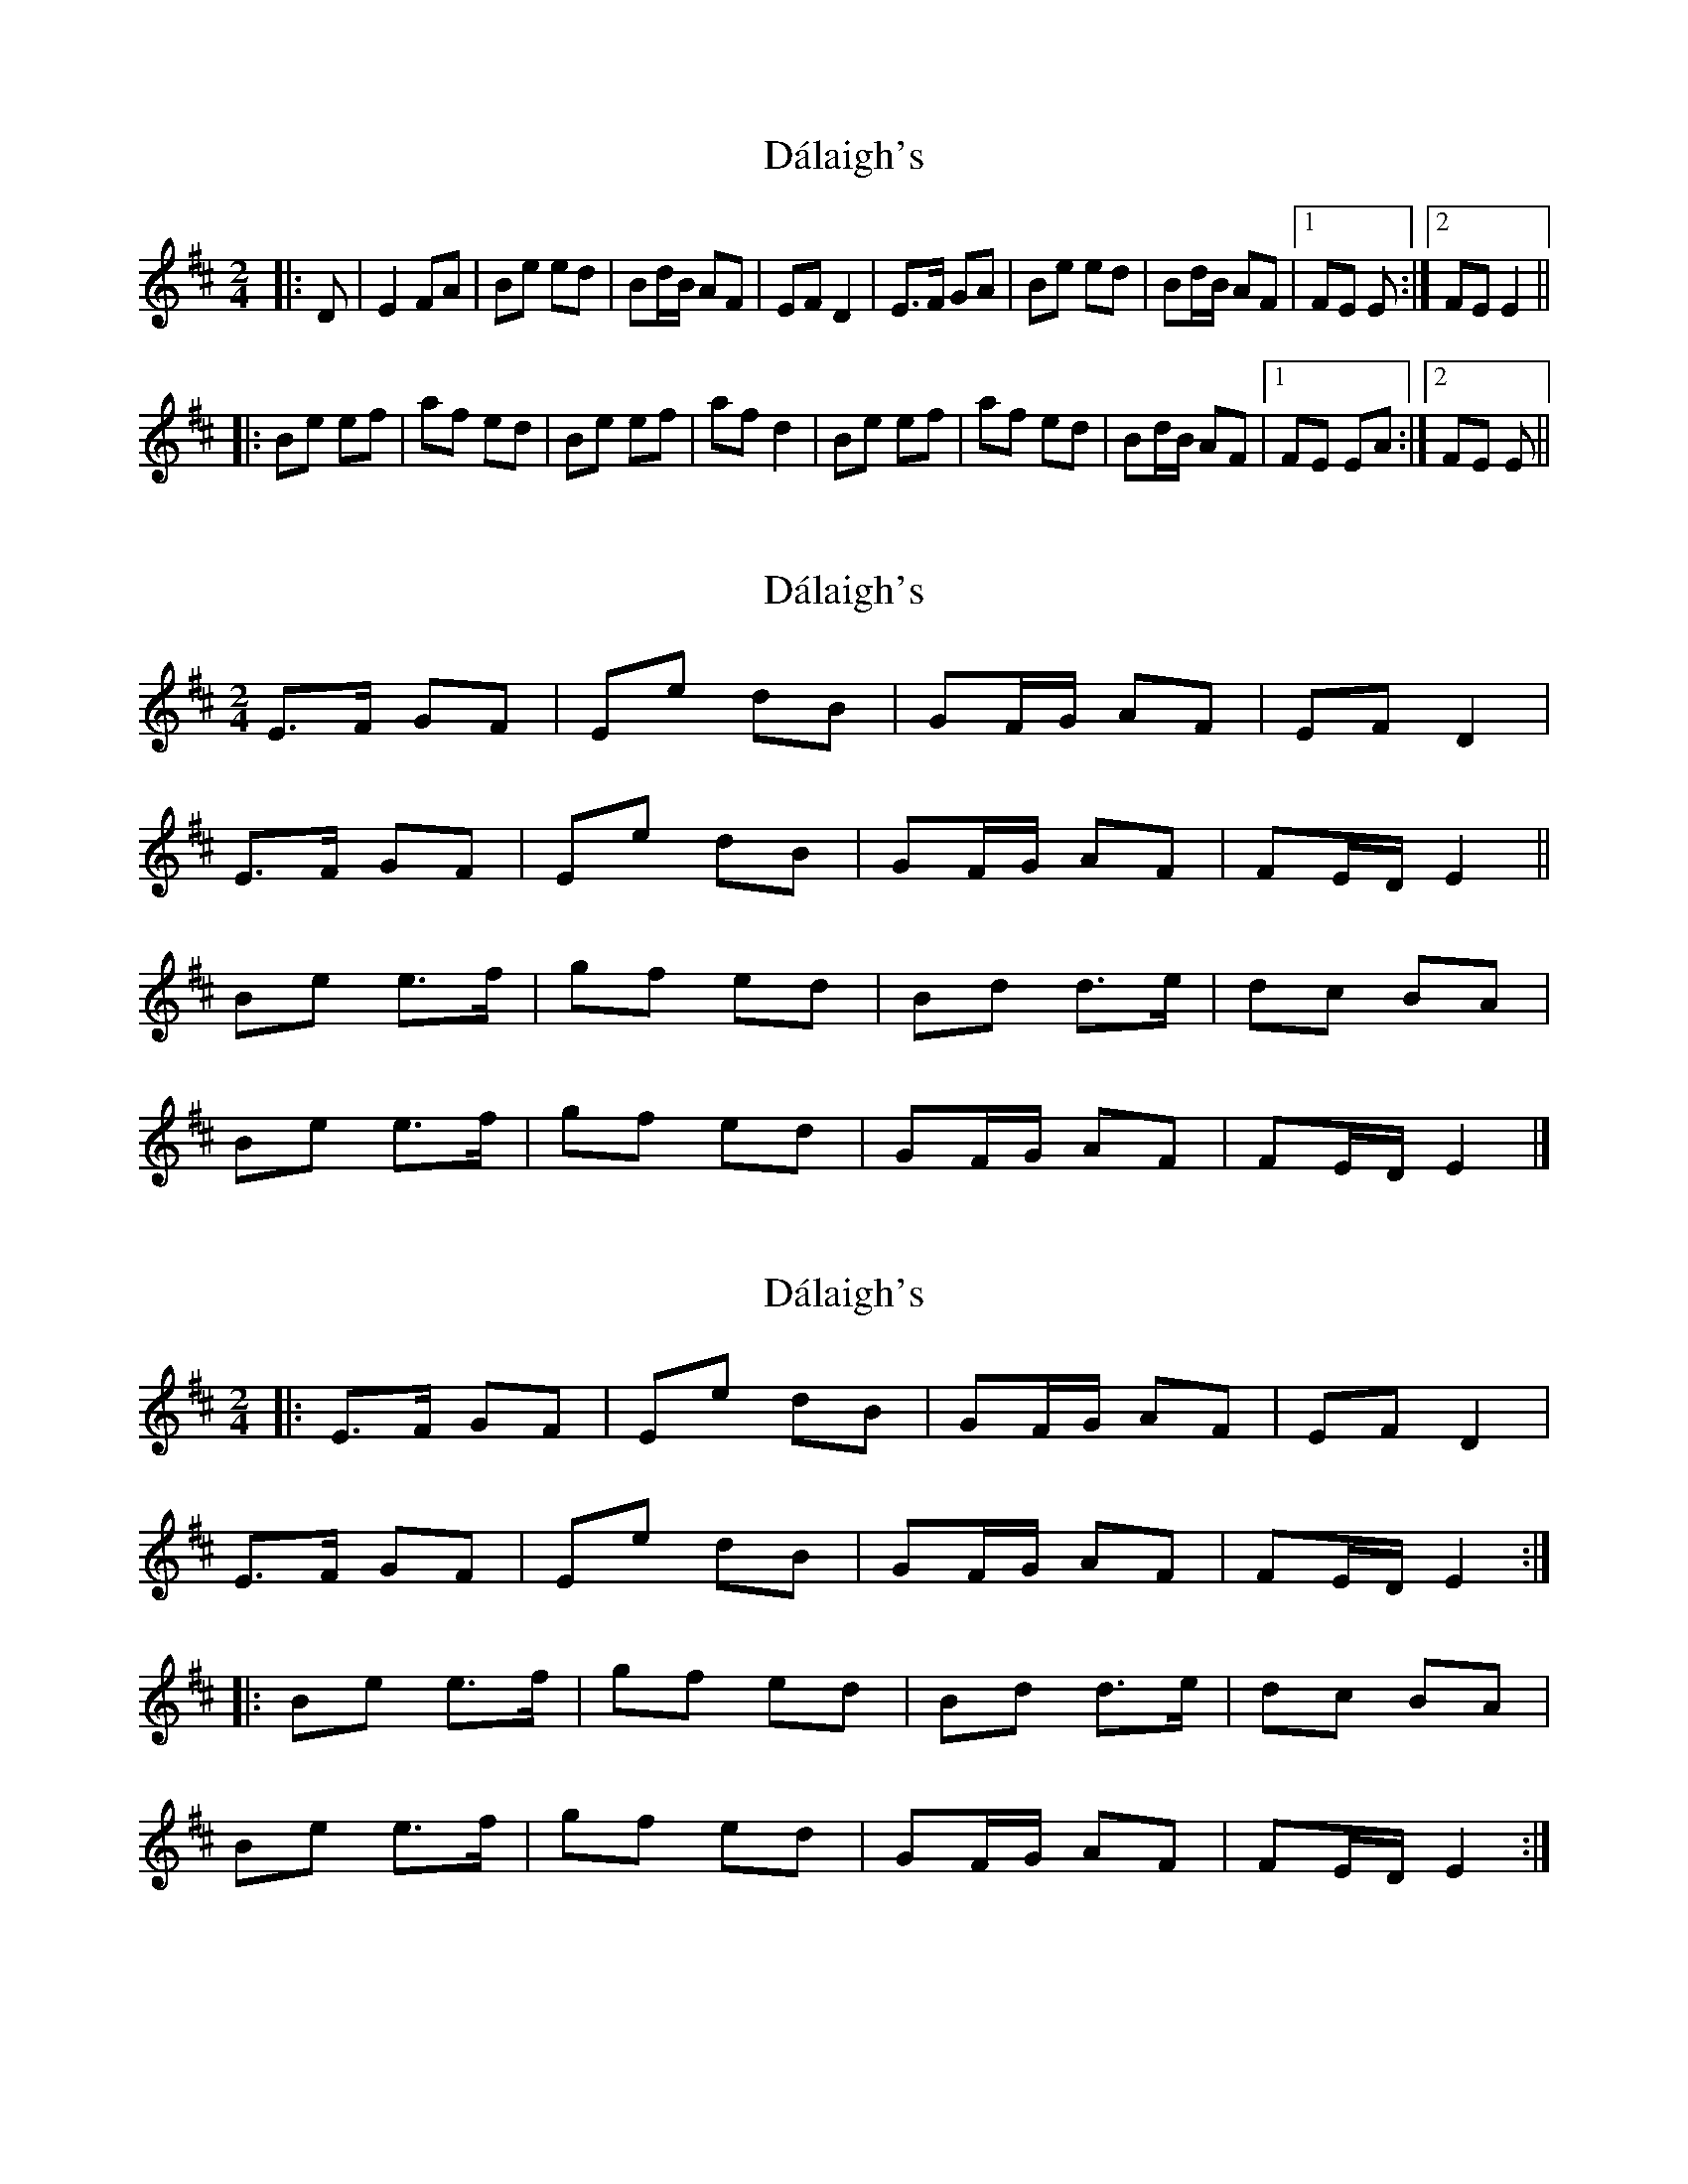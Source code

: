 X: 1
T: Dálaigh's
Z: gian marco
S: https://thesession.org/tunes/1426#setting1426
R: polka
M: 2/4
L: 1/8
K: Edor
|:D|E2 FA|Be ed|Bd/B/ AF|EF D2|E>F GA|Be ed|Bd/B/ AF|1FE E:|2FE E2||
|:Be ef|af ed|Be ef|af d2|Be ef|af ed|Bd/B/ AF|1FE EA:|2FE E||
X: 2
T: Dálaigh's
Z: ceolachan
S: https://thesession.org/tunes/1426#setting14798
R: polka
M: 2/4
L: 1/8
K: Dmaj
E>F GF | Ee dB | GF/G/ AF |EF D2 |
E>F GF | Ee dB | GF/G/ AF | FE/D/ E2 ||
Be e>f | gf ed | Bd d>e | dc BA |
Be e>f | gf ed | GF/G/ AF | FE/D/ E2 |]
X: 3
T: Dálaigh's
Z: ceolachan
S: https://thesession.org/tunes/1426#setting14799
R: polka
M: 2/4
L: 1/8
K: Edor
|: E>F GF | Ee dB | GF/G/ AF |EF D2 | E>F GF | Ee dB | GF/G/ AF |FE/D/ E2 :||: Be e>f | gf ed | Bd d>e | dc BA |  Be e>f | gf ed | GF/G/ AF | FE/D/ E2 :|
X: 4
T: Dálaigh's
Z: ceolachan
S: https://thesession.org/tunes/1426#setting14800
R: polka
M: 2/4
L: 1/8
K: Ador
|: A>B cd | ea ge | d>e dB | GB dB |
A>B cd | ea ge | dB gB | BA A2 :|
|: ea ag/a/ | ba ge | ea ag/a/ | ba g2 |
ea ag/a/ | ba ge | d/e/d/B/ gB | BA A2 :|
X: 5
T: Dálaigh's
Z: ceolachan
S: https://thesession.org/tunes/1426#setting14801
R: polka
M: 2/4
L: 1/8
K: Ador
|: A>B cd | ea ge | d>e dB | AB G2 |
A>B cd | ea ge | dB gB |[1 BA AG :|[2 BA A2 ||
|: ea ag/a/ | ba gd | ea ag/a/ | ba g2 |
ea ag/a/ | ba ge | dB gB |[1 BA A2 :|[2 BA AG |]
X: 6
T: Dálaigh's
Z: ceolachan
S: https://thesession.org/tunes/1426#setting14802
R: polka
M: 2/4
L: 1/8
K: Ador
|: A,>B, CD | EA GE | D>E DB, | A,B, G,2 |
A,>B, CD | EA GE | DB, GB, |[1 B,A, A,G, :|[2 B,A, A,2 ||
|: EA AG/A/ | BA GD | EA AG/A/ | BA G2 |
EA AG/A/ | BA GE | DB, GB, |[1 B,A, A,2:|[2 B,A, A,G, |]
X: 7
T: Dálaigh's
Z: ceolachan
S: https://thesession.org/tunes/1426#setting14803
R: polka
M: 2/4
L: 1/8
K: Edor
|: D |E>F GA | Be dB | A>B AF | EF D2 |
E>F GA | Be dB | AF dF | FE E- :|
|: E |Be ed/e/ | fe dA |Be ed/e/ | fe d2 |
Be ed/e/ | f/g/f/e/ dA | BA dF | FE E- :|
X: 8
T: Dálaigh's
Z: ceolachan
S: https://thesession.org/tunes/1426#setting22582
R: polka
M: 2/4
L: 1/8
K: Ador
|: G |A2 Bd | ea ag | eg/e/ dB | AB G2 |
A>B cd | ea ag | eg/e/ dB |[1 BA A :|[2 BA A2 ||
|: ea ab | d’b ag | ea ab | d’b g2 |
ea ab | d’b ag | eg/e/ dB |[1 BA Ad :|[2 BA A |]
|: G |A2 B/c/d | ea- ag | e^d/e/ =dB | AB G>E |
AA/B/ cd | ea ag | eg dB |[1 A2 A :|[2 A2 A2 ||
|: EA AB | dB AG | EA- AB | dB G2 |
EA AB | dB A/B/A/G/ | EG/E/ D[B,G] |[1 [B,B][A,A] AD :|[2 [B,B][A,A] A |]
X: 9
T: Dálaigh's
Z: ceolachan
S: https://thesession.org/tunes/1426#setting24643
R: polka
M: 2/4
L: 1/8
K: Edor
|: E>F GF | Ee dB | GB AF | EF D2 |
E>F GF | Ee dB | GB AF |[1 FE ED :|[2 FE E2 ||
Be ef | gf ed | Bd d>e | dc BA |
Be ef | g/a/g/f/ ed | GB AF |[1 FE E2 :|[2 FE ED |]
